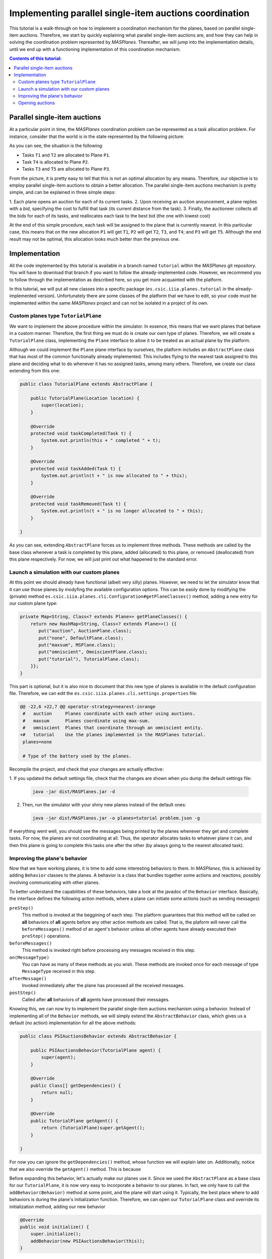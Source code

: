 --------------------------------------------------------
Implementing parallel single-item auctions coordination
--------------------------------------------------------

This tutorial is a walk-through on how to implement a coordination mechanism
for the planes, based on parallel single-item auctions. Therefore, we start by
quickly explaining what parallel single-item auctions are, and how they can
help in solving the coordination problem represented by *MASPlanes*.
Thereafter, we will jump into the implementation details, until we end up with
a functioning implementation of this coordination mechanism.

.. contents:: Contents of this tutorial:

Parallel single-item auctions
-----------------------------

At a particular point in time, the *MASPlanes* coordination problem can be
represented as a task allocation problem. For instance, consider that the
world is in the state represented by the following picture:

..  image:: file://localhost/Users/marc/Documents/Projects/Netbeans/planes/img/tutorial1.png
    :align: center
    :width: 500px
    :alt: Example problem at a specific point in time.

As you can see, the situation is the following:

- Tasks ``T1`` and ``T2`` are allocated to Plane ``P1``.
- Task ``T4`` is allocated to Plane ``P2``.
- Tasks ``T3`` and ``T5`` are allocated to Plane ``P3``.

From the picture, it is pretty easy to tell that this is not an optimal
allocation by any means. Therefore, our objective is to employ parallel
single-item auctions to obtain a better allocation. The parallel single-item
auctions mechanism is pretty simple, and can be explained in three simple
steps:

1. Each plane opens an auction for each of its current tasks. 2. Upon
receiving an auction anouncement, a plane replies with a *bid*, specifying the
cost to fulfill that task (its current distance from the task). 3. Finally,
the auctioneer collects all the bids for each of its tasks, and reallocates
each task to the best bid (the one with lowest cost)

At the end of this simple procedure, each task will be assigned to the plane
that is currently nearest. In this particular case, this means that on the new
allocation ``P1`` will get ``T1``, ``P2`` will get ``T2``, ``T3``, and ``T4``;
and ``P3`` will get ``T5``. Although the end result may not be optimal, this
allocation looks much better than the previous one.


Implementation
--------------

All the code implemented by this tutorial is available in a branch named
``tutorial`` within the *MASPlanes* git repository. You will have to download
that branch if you want to follow the already-implemented code. However, we
recommend you to follow through the implementation as described here, so you
get more acquainted with the platform.

In this tutorial, we will put all new classes into a specific package
(``es.csic.iiia.planes.tutorial`` in the already-implemented version).
Unfortunately there are some classes of the platform that we have to edit, so
your code must be implemented within the same *MASPlanes* project and can not
be isolated in a project of its own.


Custom planes type ``TutorialPlane``
^^^^^^^^^^^^^^^^^^^^^^^^^^^^^^^^^^^^

We want to implement the above procedure within the simulator. In essence,
this means that we want planes that behave in a custom manner. Therefore, the
first thing we must do is create our own type of planes. Therefore, we will
create a  ``TutorialPlane`` class, implementing the ``Plane`` interface to
allow it to be treated as an actual plane by the platform.

Although we could implement the ``Plane`` plane interface by ourselves, the
platform includes an ``AbstractPlane`` class that has most of the common
functionally already implemented. This includes flying to the nearest task
assigned to this plane and deciding what to do whenever it has no assigned
tasks, among many others. Therefore, we create our class extending from this
one:

.. sourcecode :: java

    public class TutorialPlane extends AbstractPlane {

        public TutorialPlane(Location location) {
            super(location);
        }
     
        @Override
        protected void taskCompleted(Task t) {
            System.out.println(this + " completed " + t);
        }

        @Override
        protected void taskAdded(Task t) {
            System.out.println(t + " is now allocated to " + this);
        }

        @Override
        protected void taskRemoved(Task t) {
            System.out.println(t + " is no longer allocated to " + this);
        }
        
    }

As you can see, extending ``AbstractPlane`` forces us to implement three
methods. These methods are called by the base class whenever a task is
completed by this plane, added (allocated) to this plane, or removed
(deallocated) from this plane respectively. For now, we will just print out
what happened to the standard error.


Launch a simulation with our custom planes
^^^^^^^^^^^^^^^^^^^^^^^^^^^^^^^^^^^^^^^^^^

At this point we should already have functional (albeit very silly) planes.
However, we need to let the simulator know that it can use those planes by
modyfing the available configuration options. This can be easily done by
modifying the (private) method
``es.csic.iiia.planes.cli.Configuration#getPlaneClasses()`` method, adding a
new entry for our custom plane type:

.. sourcecode :: java

    private Map<String, Class<? extends Plane>> getPlaneClasses() {
        return new HashMap<String, Class<? extends Plane>>() {{
           put("auction", AuctionPlane.class);
           put("none", DefaultPlane.class);
           put("maxsum", MSPlane.class);
           put("omniscient", OmniscientPlane.class);
           put("tutorial"), TutorialPlane.class);
        }};
    }

This part is optional, but it is also nice to document that this new type of
planes is available in the default configuration file. Therefore, we can edit
the ``es.csic.iiia.planes.cli.settings.properties`` file:

.. sourcecode :: diff

    @@ -22,6 +22,7 @@ operator-strategy=nearest-inrange
     #   auction     Planes coordinate with each other using auctions.
     #   maxsum      Planes coordinate using max-sum.
     #   omniscient  Planes that coordinate through an omniscient entity.
    +#   tutorial    Use the planes implemented in the MASPlanes tutorial.
     planes=none
     
     # Type of the battery used by the planes.

Recompile the project, and check that your changes are actually effective:

1. If you updated the default settings file, check that the changes are shown
when you dump the default settings file:

   .. code:: bash
    
    java -jar dist/MASPlanes.jar -d

2. Then, run the simulator with your shiny new planes instead of the default ones:
   
   .. code:: bash

    java -jar dist/MASPlanes.jar -o planes=tutorial problem.json -g

If everything went well, you should see the messages being printed by the
planes whenever they get and complete tasks. For now, the planes are not
coordinating at all. Thus, the operator allocates tasks to whatever plane it
can, and then this plane is going to complete this tasks one after the other
(by always going to the nearest allocated task).


Improving the plane's behavior
^^^^^^^^^^^^^^^^^^^^^^^^^^^^^^

Now that we have working planes, it is time to add some interesting behaviors
to them. In *MASPlanes*, this is achieved by adding ``Behavior`` classes to
the planes. A behavior is a class that bundles together some actions and
reactions, possibly involving communicating with other planes.

To better understand the capabilities of these behaviors, take a look at the
javadoc of the ``Behavior`` interface. Basically, the interface defines the
following action methods, where a plane can initiate some actions (such as
sending messages):

``preStep()``     
    This method is invoked at the beggining of each step. The
    platform guarantees that this method will be called on **all** behaviors of
    **all** agents before any other action methods are called. That is, the
    plaform will never call the ``beforeMessages()`` method of an agent's behavior
    unless all other agents have already executed their ``preStep()`` operations.

``beforeMessages()``
    This method is invoked right before processing any messages received in this 
    step.

``on(MessageType)``
    You can have as many of these methods as you wish. These methods are invoked 
    once for each message of type ``MessageType`` received in this step.

``afterMessage()``
    Invoked immediately after the plane has processed all the received messages.

``postStep()``
    Called after **all** behaviors of **all** agents have processed their messages.

Knowing this, we can now try to implement the parallel single-item auctions
mechanism using a behavior. Instead of implementing all of the ``Behavior``
methods, we will simply extend the ``AbstractBehavior`` class, which gives us
a default (no action) implementation for all the above methods:

.. sourcecode :: java

    public class PSIAuctionsBehavior extends AbstractBehavior {

        public PSIAuctionsBehavior(TutorialPlane agent) {
            super(agent);
        }
        
        @Override
        public Class[] getDependencies() {
            return null;
        }

        @Override 
        public TutorialPlane getAgent() {
            return (TutorialPlane)super.getAgent();
        }
        
    }

For now you can ignore the ``getDependencies()`` method, whose function we
will explain later on. Additionally, notice that we also override the
``getAgent()`` method. This is because 

Before expanding this behavior, let's actually make our
planes use it. Since we used the ``AbstractPlane`` as a base class for our
``TutorialPlane``, it is now very easy to incorporate a behavior to our
planes. In fact, we only have to call the ``addBehavior(Behavior)`` method at
some point, and the plane will start using it. Typically, the best place where
to add behaviors is during the plane's initialization function. Therefore, we
can open our ``TutorialPlane`` class and override its initialization method,
adding our new behavior

.. sourcecode :: java

    @Override
    public void initialize() {
        super.initialize();
        addBehavior(new PSIAuctionsBehavior(this));
    }

Our planes will now execute the ``PSIAuctionBehavior``, performing any actions
defined in their action methods and reacting to messages appropiately.


Opening auctions
^^^^^^^^^^^^^^^^

The next step is to make the planes open an auction for each of their
currently allocated tasks. Actually, this amounts to sending a (broadcast)
message to announce the auction. Therefore, we should first define this
message.

Unsurprisingly, all classes defining a message type must implement the
``Message`` interface. From that interface's javadoc, it is clear that
messages must specify a sender and a recipient. However, the recipient of a
message can be set to ``null``, in which case it will be considered as a
broadcast message.

Back to our auction opening, we will create an ``OpenAuctionMessage`` class
defining our messages to open auctions. Instead of directly implementing the
``Message`` interface, we can extend from the ``AbstractMessage`` class, which
already implements the facilities to get and set the sender/recipient.
Messages opening auctions must specify who the auctioneer is, and which Task
is being auctioned. The auctioneer is always the sender of the message, so
there's no need to add a specific field for that. However, we do have to add a
field to specify which Task is being auctioned:

.. sourcecode:: java

    public class OpenAuctionMessage extends AbstractMessage {
        
        private Task task;
        
        public OpenAuctionMessage(Task t) {
            this.task = t;
        }
        
        public Task getTask() {
            return task;
        }
        
    }

Now that we have a message to tell other planes about the auctions we are opening, it is time to actually send those out. Because auction opening messages are not sent in response to other messages, we must use one of the aforementioned action methods of our behavior. Notice that, being a step-based simulator, messages sent by a plane in the current step will not be received by other planes until the next one. Therefore, it does not really matter wether we send these auction opening messages during the ``preStep``, ``beforeMessages``, or ``afterMessages`` phases of a step. In this tutorial, we arbitrarily chose to do in the ``afterMessages`` phase. Thus, we modify our ``PSIAuctionsBehavior`` class, adding the following:

.. sourcecode:: java











